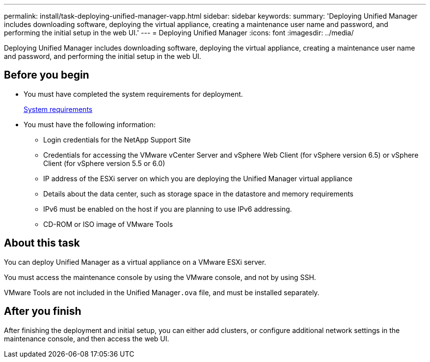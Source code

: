---
permalink: install/task-deploying-unified-manager-vapp.html
sidebar: sidebar
keywords: 
summary: 'Deploying Unified Manager includes downloading software, deploying the virtual appliance, creating a maintenance user name and password, and performing the initial setup in the web UI.'
---
= Deploying Unified Manager
:icons: font
:imagesdir: ../media/

[.lead]
Deploying Unified Manager includes downloading software, deploying the virtual appliance, creating a maintenance user name and password, and performing the initial setup in the web UI.

== Before you begin

* You must have completed the system requirements for deployment.
+
xref:concept-requirements-for-installing-unified-manager.adoc[System requirements]

* You must have the following information:
 ** Login credentials for the NetApp Support Site
 ** Credentials for accessing the VMware vCenter Server and vSphere Web Client (for vSphere version 6.5) or vSphere Client (for vSphere version 5.5 or 6.0)
 ** IP address of the ESXi server on which you are deploying the Unified Manager virtual appliance
 ** Details about the data center, such as storage space in the datastore and memory requirements
 ** IPv6 must be enabled on the host if you are planning to use IPv6 addressing.
 ** CD-ROM or ISO image of VMware Tools

== About this task

You can deploy Unified Manager as a virtual appliance on a VMware ESXi server.

You must access the maintenance console by using the VMware console, and not by using SSH.

VMware Tools are not included in the Unified Manager``.ova`` file, and must be installed separately.

== After you finish

After finishing the deployment and initial setup, you can either add clusters, or configure additional network settings in the maintenance console, and then access the web UI.
